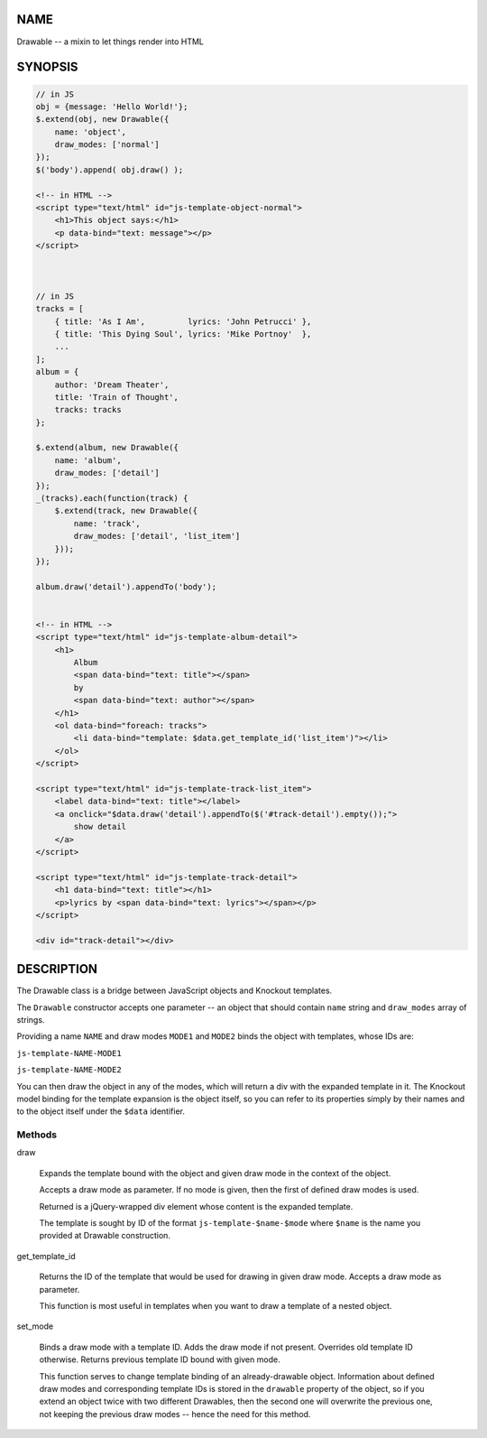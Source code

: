 .. highlight:: javascript


****
NAME
****


Drawable -- a mixin to let things render into HTML


********
SYNOPSIS
********



.. code-block:: javascript

     // in JS
     obj = {message: 'Hello World!'};
     $.extend(obj, new Drawable({
         name: 'object',
         draw_modes: ['normal']
     });
     $('body').append( obj.draw() );
 
     <!-- in HTML -->
     <script type="text/html" id="js-template-object-normal">
         <h1>This object says:</h1>
         <p data-bind="text: message"></p>
     </script>
 
 
 
     // in JS
     tracks = [
         { title: 'As I Am',         lyrics: 'John Petrucci' },
         { title: 'This Dying Soul', lyrics: 'Mike Portnoy'  },
         ...
     ];
     album = {
         author: 'Dream Theater',
         title: 'Train of Thought',
         tracks: tracks
     };
 
     $.extend(album, new Drawable({
         name: 'album',
         draw_modes: ['detail']
     });
     _(tracks).each(function(track) {
         $.extend(track, new Drawable({
             name: 'track',
             draw_modes: ['detail', 'list_item']
         }));
     });
     
     album.draw('detail').appendTo('body');
     
     
     <!-- in HTML -->
     <script type="text/html" id="js-template-album-detail">
         <h1>
             Album
             <span data-bind="text: title"></span>
             by
             <span data-bind="text: author"></span>
         </h1>
         <ol data-bind="foreach: tracks">
             <li data-bind="template: $data.get_template_id('list_item')"></li>
         </ol>
     </script>
     
     <script type="text/html" id="js-template-track-list_item">
         <label data-bind="text: title"></label>
         <a onclick="$data.draw('detail').appendTo($('#track-detail').empty());">
             show detail
         </a>
     </script>
     
     <script type="text/html" id="js-template-track-detail">
         <h1 data-bind="text: title"></h1>
         <p>lyrics by <span data-bind="text: lyrics"></span></p>
     </script>
     
     <div id="track-detail"></div>



***********
DESCRIPTION
***********


The Drawable class is a bridge between JavaScript objects and Knockout
templates.

The \ ``Drawable``\  constructor accepts one parameter -- an object that should
contain \ ``name``\  string and \ ``draw_modes``\  array of strings.

Providing a name \ ``NAME``\  and draw modes \ ``MODE1``\  and \ ``MODE2``\  binds the object
with templates, whose IDs are:


\ ``js-template-NAME-MODE1``\ 



\ ``js-template-NAME-MODE2``\ 



You can then draw the object in any of the modes, which will return a div
with the expanded template in it. The Knockout model binding for the template
expansion is the object itself, so you can refer to its properties simply by
their names and to the object itself under the \ ``$data``\  identifier.

Methods
=======



draw
 
 Expands the template bound with the object and given draw mode in the context of
 the object.
 
 Accepts a draw mode as parameter. If no mode is given, then the first of defined
 draw modes is used.
 
 Returned is a jQuery-wrapped div element whose content is the expanded template.
 
 The template is sought by ID of the format \ ``js-template-$name-$mode``\  where
 \ ``$name``\  is the name you provided at Drawable construction.
 


get_template_id
 
 Returns the ID of the template that would be used for drawing in given draw
 mode. Accepts a draw mode as parameter.
 
 This function is most useful in templates when you want to draw a template of a
 nested object.
 


set_mode
 
 Binds a draw mode with a template ID. Adds the draw mode if not present.
 Overrides old template ID otherwise. Returns previous template ID bound with
 given mode.
 
 This function serves to change template binding of an already-drawable object.
 Information about defined draw modes and corresponding template IDs is stored in
 the \ ``drawable``\  property of the object, so if you extend an object twice with
 two different Drawables, then the second one will overwrite the previous one,
 not keeping the previous draw modes -- hence the need for this method.
 



